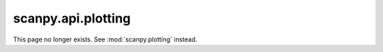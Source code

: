 scanpy.api.plotting
===================

This page no longer exists. See :mod:`scanpy.plotting` instead.
